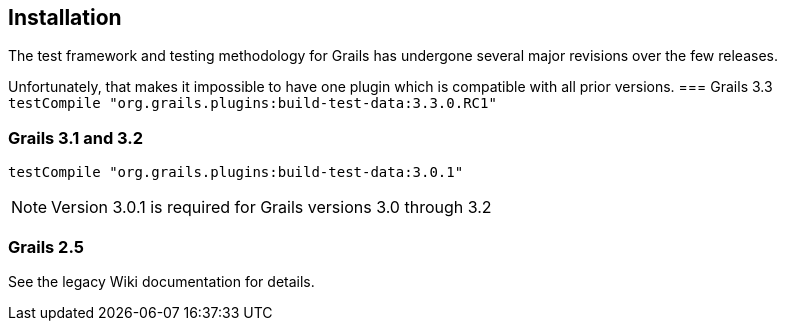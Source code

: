 [[installation]]
== Installation
The test framework and testing methodology for Grails has undergone several major revisions over the few releases.

Unfortunately, that makes it impossible to have one plugin which is compatible with all prior versions.
=== Grails 3.3
`testCompile "org.grails.plugins:build-test-data:3.3.0.RC1"`

=== Grails 3.1 and 3.2
`testCompile "org.grails.plugins:build-test-data:3.0.1"`

NOTE: Version 3.0.1 is required for Grails versions 3.0 through 3.2

=== Grails 2.5
See the legacy Wiki documentation for details.
